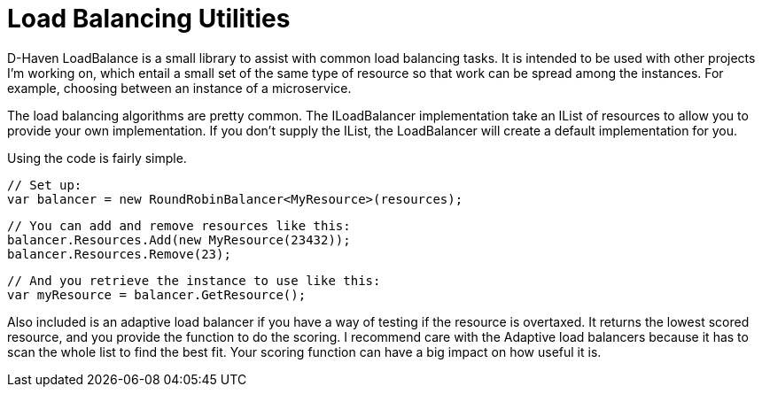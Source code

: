 = Load Balancing Utilities

D-Haven LoadBalance is a small library to assist with common load balancing tasks.  It is intended to be used
with other projects I'm working on, which entail a small set of the same type of resource so that work can be
spread among the instances.  For example, choosing between an instance of a microservice.

The load balancing algorithms are pretty common.  The ILoadBalancer implementation take an IList of resources
to allow you to provide your own implementation.  If you don't supply the IList, the LoadBalancer will create
a default implementation for you.

Using the code is fairly simple.

   // Set up:
   var balancer = new RoundRobinBalancer<MyResource>(resources);
   
   // You can add and remove resources like this:
   balancer.Resources.Add(new MyResource(23432));
   balancer.Resources.Remove(23);
   
   // And you retrieve the instance to use like this:
   var myResource = balancer.GetResource();

Also included is an adaptive load balancer if you have a way of testing if the resource is overtaxed.  It returns
the lowest scored resource, and you provide the function to do the scoring.  I recommend care with the Adaptive
load balancers because it has to scan the whole list to find the best fit.  Your scoring function can have a big
impact on how useful it is.
